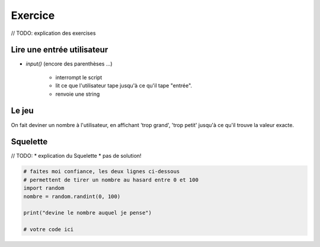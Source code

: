 Exercice
========

// TODO: explication des exercises

Lire une entrée utilisateur
----------------------------

* `input()`  (encore des parenthèses ...)

    * interrompt le script
    * lit ce que l'utilisateur tape jusqu'à ce qu'il tape "entrée".
    * renvoie une string

Le jeu
------

On fait deviner un nombre à l'utilisateur, en affichant 'trop grand', 'trop petit'
jusqu'à ce qu'il trouve la valeur exacte.

Squelette
--------

// TODO:
* explication du Squelette
* pas de solution!

.. code-block:: python

   # faites moi confiance, les deux lignes ci-dessous
   # permettent de tirer un nombre au hasard entre 0 et 100
   import random
   nombre = random.randint(0, 100)

   print("devine le nombre auquel je pense")

   # votre code ici
